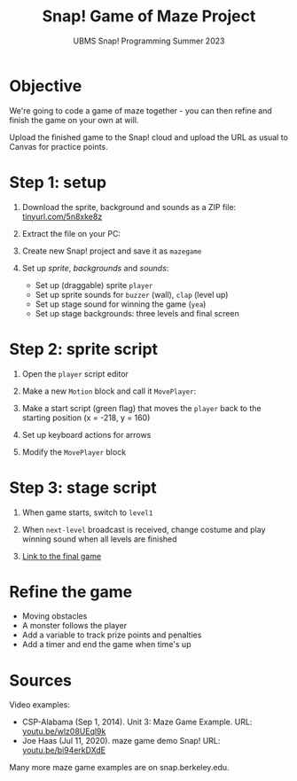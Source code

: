 #+title: Snap! Game of Maze Project
#+subtitle: UBMS Snap! Programming Summer 2023
#+options: toc:nil num:nil ^:nil
#+startup: overview hideblocks indent inlineimages
:REVEAL_PROPERTIES:
#+REVEAL_ROOT: https://cdn.jsdelivr.net/npm/reveal.js
#+REVEAL_REVEAL_JS_VERSION: 4
#+REVEAL_INIT_OPTIONS: transition: 'cube'
#+REVEAL_THEME: black
:END:
* Objective
#+attr_html: :width 400px
[[../img/maze.png]]

We're going to code a game of maze together - you can
then refine and finish the game on your own at will.

Upload the finished game to the Snap! cloud and upload the URL as
usual to Canvas for practice points.

* Step 1: setup 
#+attr_html: :width 400px
[[../img/s_maze_setup.png]]

1) Download the sprite, background and sounds as a ZIP file:
   [[https://tinyurl.com/5n8xke8z][tinyurl.com/5n8xke8z]]

2) Extract the file on your PC:
   [[../img/maze_zip.png]]

3) Create new Snap! project and save it as ~mazegame~
   
4) Set up /sprite/, /backgrounds/ and /sounds/:
   - Set up (draggable) sprite ~player~
   - Set up sprite sounds for ~buzzer~ (wall), ~clap~ (level up)
   - Set up stage sound for winning the game (~yea~)
   - Set up stage backgrounds: three levels and final screen

* Step 2: sprite script

1) Open the ~player~ script editor

2) Make a new ~Motion~ block and call it ~MovePlayer~:
   #+attr_html: :width 300px
   [[../img/s_maze_block.png]]

3) Make a start script (green flag) that moves the ~player~ back to the
   starting position (x = -218, y = 160)
   #+attr_html: :width 150px
   [[../img/s_maze_start.png]]
   
4) Set up keyboard actions for arrows
   #+attr_html: :width 200px
   [[../img/s_maze_arrows.png]]

5) Modify the ~MovePlayer~ block
   #+attr_html: :width 300px
   [[../img/s_maze_move.png]]

* Step 3: stage script

1) When game starts, switch to ~level1~
   #+attr_html: :width 200px
   [[../img/s_maze_level1.png]]

2) When ~next-level~ broadcast is received, change costume and play
   winning sound when all levels are finished
   #+attr_html: :width 200px
   [[../img/s_maze_received.png]]

3) [[https://snap.berkeley.edu/project?username=birkenkrahe&projectname=mazegame][Link to the final game]]

* Refine the game

 - Moving obstacles
 - A monster follows the player
 - Add a variable to track prize points and penalties
 - Add a timer and end the game when time's up
  
* Sources

Video examples:

- CSP-Alabama (Sep 1, 2014). Unit 3: Maze Game Example. URL:
  [[https://youtu.be/wlz08UEql9k][youtu.be/wlz08UEql9k]]
- Joe Haas (Jul 11, 2020). maze game demo Snap! URL:
  [[https://youtu.be/bi94erkDXdE][youtu.be/bi94erkDXdE]]

Many more maze game examples are on snap.berkeley.edu.

